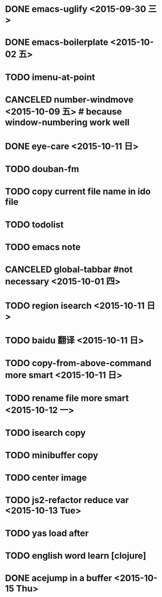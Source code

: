 * DONE emacs-uglify <2015-09-30 三>
* DONE emacs-boilerplate <2015-10-02 五>
* TODO imenu-at-point
* CANCELED number-windmove <2015-10-09 五> # because window-numbering work well
* DONE eye-care <2015-10-11 日>
* TODO douban-fm
* TODO copy current file name in ido file

* TODO todolist
* TODO emacs note
* CANCELED global-tabbar #not necessary <2015-10-01 四>
* TODO region isearch <2015-10-11 日>
* TODO baidu 翻译 <2015-10-11 日>
* TODO copy-from-above-command more smart <2015-10-11 日>
* TODO rename file more smart <2015-10-12 一>
* TODO isearch copy
* TODO minibuffer copy
* TODO center image
* TODO js2-refactor reduce var <2015-10-13 Tue>
* TODO yas load after
* TODO english word learn [clojure]
* DONE acejump in a buffer <2015-10-15 Thu>

